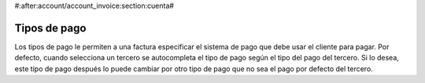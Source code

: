 #:after:account/account_invoice:section:cuenta#

.. inheritref:: account_payment_type/account_invoice:section:payment_type

Tipos de pago
-------------

Los tipos de pago le permiten a una factura especificar el sistema de pago que
debe usar el cliente para pagar. Por defecto, cuando selecciona un tercero se autocompleta
el tipo de pago según el tipo del pago del tercero. Si lo desea, este tipo de pago después
lo puede cambiar por otro tipo de pago que no sea el pago por defecto del tercero.
